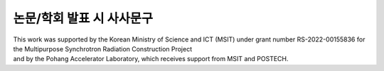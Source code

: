 논문/학회 발표 시 사사문구
========================

| This work was supported by the Korean Ministry of Science and ICT (MSIT) under grant number RS-2022-00155836 for the Multipurpose Synchrotron Radiation Construction Project
| and by the Pohang Accelerator Laboratory, which receives support from MSIT and POSTECH.
